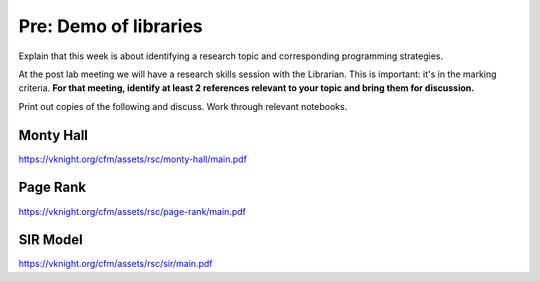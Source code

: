 Pre: Demo of libraries
======================

Explain that this week is about identifying a research topic and corresponding
programming strategies.

At the post lab meeting we will have a research skills session with the
Librarian. This is important: it's in the marking criteria. **For that meeting,
identify at least 2 references relevant to your topic and bring them for
discussion.**

Print out copies of the following and discuss. Work through relevant notebooks.

Monty Hall
----------

https://vknight.org/cfm/assets/rsc/monty-hall/main.pdf

Page Rank
---------

https://vknight.org/cfm/assets/rsc/page-rank/main.pdf

SIR Model
---------

https://vknight.org/cfm/assets/rsc/sir/main.pdf
